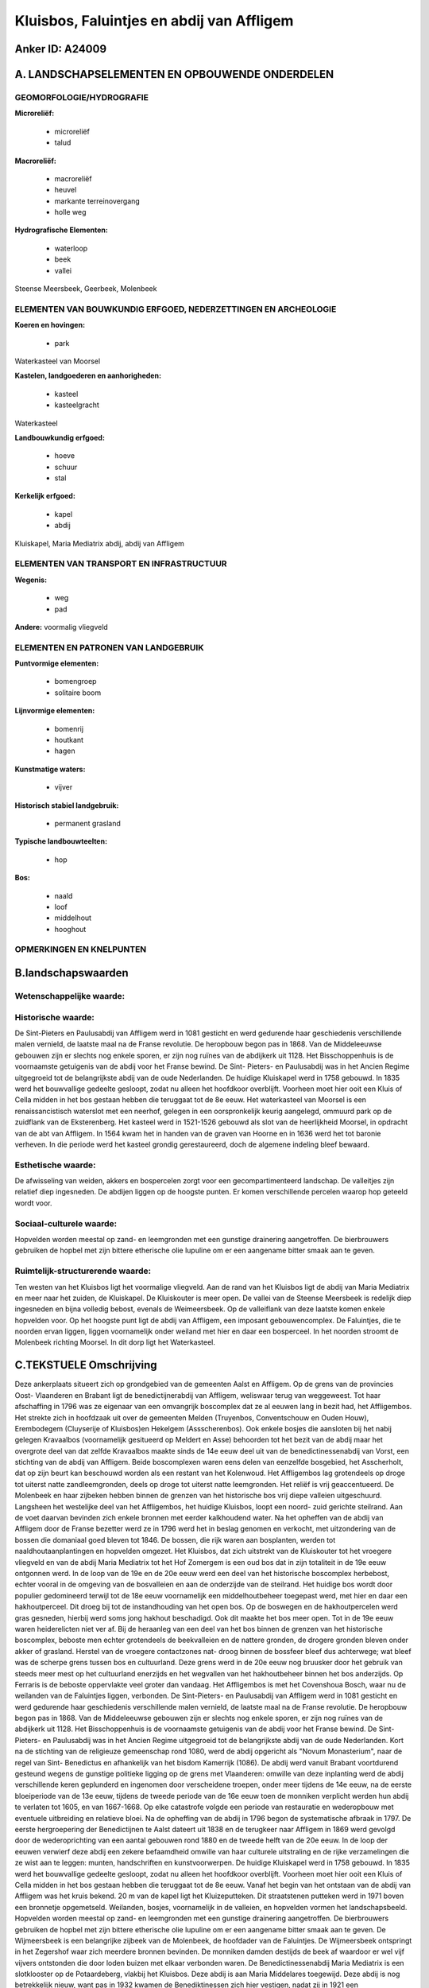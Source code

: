 Kluisbos, Faluintjes en abdij van Affligem
==========================================

Anker ID: A24009
----------------



A. LANDSCHAPSELEMENTEN EN OPBOUWENDE ONDERDELEN
-----------------------------------------------



GEOMORFOLOGIE/HYDROGRAFIE
~~~~~~~~~~~~~~~~~~~~~~~~~

**Microreliëf:**

 * microreliëf
 * talud


**Macroreliëf:**

 * macroreliëf
 * heuvel
 * markante terreinovergang
 * holle weg

**Hydrografische Elementen:**

 * waterloop
 * beek
 * vallei


Steense Meersbeek, Geerbeek, Molenbeek

ELEMENTEN VAN BOUWKUNDIG ERFGOED, NEDERZETTINGEN EN ARCHEOLOGIE
~~~~~~~~~~~~~~~~~~~~~~~~~~~~~~~~~~~~~~~~~~~~~~~~~~~~~~~~~~~~~~~

**Koeren en hovingen:**

 * park


Waterkasteel van Moorsel

**Kastelen, landgoederen en aanhorigheden:**

 * kasteel
 * kasteelgracht


Waterkasteel

**Landbouwkundig erfgoed:**

 * hoeve
 * schuur
 * stal


**Kerkelijk erfgoed:**

 * kapel
 * abdij


Kluiskapel, Maria Mediatrix abdij, abdij van Affligem

ELEMENTEN VAN TRANSPORT EN INFRASTRUCTUUR
~~~~~~~~~~~~~~~~~~~~~~~~~~~~~~~~~~~~~~~~~

**Wegenis:**

 * weg
 * pad


**Andere:**
voormalig vliegveld

ELEMENTEN EN PATRONEN VAN LANDGEBRUIK
~~~~~~~~~~~~~~~~~~~~~~~~~~~~~~~~~~~~~

**Puntvormige elementen:**

 * bomengroep
 * solitaire boom


**Lijnvormige elementen:**

 * bomenrij
 * houtkant
 * hagen

**Kunstmatige waters:**

 * vijver


**Historisch stabiel landgebruik:**

 * permanent grasland


**Typische landbouwteelten:**

 * hop


**Bos:**

 * naald
 * loof
 * middelhout
 * hooghout



OPMERKINGEN EN KNELPUNTEN
~~~~~~~~~~~~~~~~~~~~~~~~~



B.landschapswaarden
-------------------


Wetenschappelijke waarde:
~~~~~~~~~~~~~~~~~~~~~~~~~



Historische waarde:
~~~~~~~~~~~~~~~~~~~


De Sint-Pieters en Paulusabdij van Affligem werd in 1081 gesticht en
werd gedurende haar geschiedenis verschillende malen vernield, de
laatste maal na de Franse revolutie. De heropbouw begon pas in 1868. Van
de Middeleeuwse gebouwen zijn er slechts nog enkele sporen, er zijn nog
ruïnes van de abdijkerk uit 1128. Het Bisschoppenhuis is de voornaamste
getuigenis van de abdij voor het Franse bewind. De Sint- Pieters- en
Paulusabdij was in het Ancien Regime uitgegroeid tot de belangrijkste
abdij van de oude Nederlanden. De huidige Kluiskapel werd in 1758
gebouwd. In 1835 werd het bouwvallige gedeelte gesloopt, zodat nu alleen
het hoofdkoor overblijft. Voorheen moet hier ooit een Kluis of Cella
midden in het bos gestaan hebben die teruggaat tot de 8e eeuw. Het
waterkasteel van Moorsel is een renaissancistisch waterslot met een
neerhof, gelegen in een oorspronkelijk keurig aangelegd, ommuurd park op
de zuidflank van de Eksterenberg. Het kasteel werd in 1521-1526 gebouwd
als slot van de heerlijkheid Moorsel, in opdracht van de abt van
Affligem. In 1564 kwam het in handen van de graven van Hoorne en in 1636
werd het tot baronie verheven. In die periode werd het kasteel grondig
gerestaureerd, doch de algemene indeling bleef bewaard.

Esthetische waarde:
~~~~~~~~~~~~~~~~~~~

De afwisseling van weiden, akkers en bospercelen
zorgt voor een gecompartimenteerd landschap. De valleitjes zijn relatief
diep ingesneden. De abdijen liggen op de hoogste punten. Er komen
verschillende percelen waarop hop geteeld wordt voor.


Sociaal-culturele waarde:
~~~~~~~~~~~~~~~~~~~~~~~~~


Hopvelden worden meestal op zand- en
leemgronden met een gunstige drainering aangetroffen. De bierbrouwers
gebruiken de hopbel met zijn bittere etherische olie lupuline om er een
aangename bitter smaak aan te geven.

Ruimtelijk-structurerende waarde:
~~~~~~~~~~~~~~~~~~~~~~~~~~~~~~~~~

Ten westen van het Kluisbos ligt het voormalige vliegveld. Aan de
rand van het Kluisbos ligt de abdij van Maria Mediatrix en meer naar het
zuiden, de Kluiskapel. De Kluiskouter is meer open. De vallei van de
Steense Meersbeek is redelijk diep ingesneden en bijna volledig bebost,
evenals de Weimeersbeek. Op de valleiflank van deze laatste komen enkele
hopvelden voor. Op het hoogste punt ligt de abdij van Affligem, een
imposant gebouwencomplex. De Faluintjes, die te noorden ervan liggen,
liggen voornamelijk onder weiland met hier en daar een bosperceel. In
het noorden stroomt de Molenbeek richting Moorsel. In dit dorp ligt het
Waterkasteel.



C.TEKSTUELE Omschrijving
------------------------

Deze ankerplaats situeert zich op grondgebied van de gemeenten Aalst
en Affligem. Op de grens van de provincies Oost- Vlaanderen en Brabant
ligt de benedictijnerabdij van Affligem, weliswaar terug van weggeweest.
Tot haar afschaffing in 1796 was ze eigenaar van een omvangrijk
boscomplex dat ze al eeuwen lang in bezit had, het Affligembos. Het
strekte zich in hoofdzaak uit over de gemeenten Melden (Truyenbos,
Conventschouw en Ouden Houw), Erembodegem (Cluyserije of Kluisbos)en
Hekelgem (Assscherenbos). Ook enkele bosjes die aansloten bij het nabij
gelegen Kravaalbos (voornamelijk gesitueerd op Meldert en Asse)
behoorden tot het bezit van de abdij maar het overgrote deel van dat
zelfde Kravaalbos maakte sinds de 14e eeuw deel uit van de
benedictinessenabdij van Vorst, een stichting van de abdij van Affligem.
Beide boscomplexen waren eens delen van eenzelfde bosgebied, het
Asscherholt, dat op zijn beurt kan beschouwd worden als een restant van
het Kolenwoud. Het Affligembos lag grotendeels op droge tot uiterst
natte zandleemgronden, deels op droge tot uiterst natte leemgronden. Het
reliëf is vrij geaccentueerd. De Molenbeek en haar zijbeken hebben
binnen de grenzen van het historische bos vrij diepe valleien
uitgeschuurd. Langsheen het westelijke deel van het Affligembos, het
huidige Kluisbos, loopt een noord- zuid gerichte steilrand. Aan de voet
daarvan bevinden zich enkele bronnen met eerder kalkhoudend water. Na
het opheffen van de abdij van Affligem door de Franse bezetter werd ze
in 1796 werd het in beslag genomen en verkocht, met uitzondering van de
bossen die domaniaal goed bleven tot 1846. De bossen, die rijk waren aan
bosplanten, werden tot naaldhoutaanplantingen en hopvelden omgezet. Het
Kluisbos, dat zich uitstrekt van de Kluiskouter tot het vroegere
vliegveld en van de abdij Maria Mediatrix tot het Hof Zomergem is een
oud bos dat in zijn totaliteit in de 19e eeuw ontgonnen werd. In de loop
van de 19e en de 20e eeuw werd een deel van het historische boscomplex
herbebost, echter vooral in de omgeving van de bosvalleien en aan de
onderzijde van de steilrand. Het huidige bos wordt door populier
gedomineerd terwijl tot de 18e eeuw voornamelijk een middelhoutbeheer
toegepast werd, met hier en daar een hakhoutperceel. Dit droeg bij tot
de instandhouding van het open bos. Op de boswegen en de hakhoutpercelen
werd gras gesneden, hierbij werd soms jong hakhout beschadigd. Ook dit
maakte het bos meer open. Tot in de 19e eeuw waren heiderelicten niet
ver af. Bij de heraanleg van een deel van het bos binnen de grenzen van
het historische boscomplex, beboste men echter grotendeels de
beekvalleien en de nattere gronden, de drogere gronden bleven onder
akker of grasland. Herstel van de vroegere contactzones nat- droog
binnen de bossfeer bleef dus achterwege; wat bleef was de scherpe grens
tussen bos en cultuurland. Deze grens werd in de 20e eeuw nog bruusker
door het gebruik van steeds meer mest op het cultuurland enerzijds en
het wegvallen van het hakhoutbeheer binnen het bos anderzijds. Op
Ferraris is de beboste oppervlakte veel groter dan vandaag. Het
Affligembos is met het Covenshoua Bosch, waar nu de weilanden van de
Faluintjes liggen, verbonden. De Sint-Pieters- en Paulusabdij van
Affligem werd in 1081 gesticht en werd gedurende haar geschiedenis
verschillende malen vernield, de laatste maal na de Franse revolutie. De
heropbouw begon pas in 1868. Van de Middeleeuwse gebouwen zijn er
slechts nog enkele sporen, er zijn nog ruïnes van de abdijkerk uit 1128.
Het Bisschoppenhuis is de voornaamste getuigenis van de abdij voor het
Franse bewind. De Sint- Pieters- en Paulusabdij was in het Ancien Regime
uitgegroeid tot de belangrijkste abdij van de oude Nederlanden. Kort na
de stichting van de religieuze gemeenschap rond 1080, werd de abdij
opgericht als "Novum Monasterium", naar de regel van Sint- Benedictus en
afhankelijk van het bisdom Kamerrijk (1086). De abdij werd vanuit
Brabant voortdurend gesteund wegens de gunstige politieke ligging op de
grens met Vlaanderen: omwille van deze inplanting werd de abdij
verschillende keren geplunderd en ingenomen door verscheidene troepen,
onder meer tijdens de 14e eeuw, na de eerste bloeiperiode van de 13e
eeuw, tijdens de tweede periode van de 16e eeuw toen de monniken
verplicht werden hun abdij te verlaten tot 1605, en van 1667-1668. Op
elke catastrofe volgde een periode van restauratie en wederopbouw met
eventuele uitbreiding en relatieve bloei. Na de opheffing van de abdij
in 1796 begon de systematische afbraak in 1797. De eerste hergroepering
der Benedictijnen te Aalst dateert uit 1838 en de terugkeer naar
Affligem in 1869 werd gevolgd door de wederoprichting van een aantal
gebouwen rond 1880 en de tweede helft van de 20e eeuw. In de loop der
eeuwen verwierf deze abdij een zekere befaamdheid omwille van haar
culturele uitstraling en de rijke verzamelingen die ze wist aan te
leggen: munten, handschriften en kunstvoorwerpen. De huidige Kluiskapel
werd in 1758 gebouwd. In 1835 werd het bouwvallige gedeelte gesloopt,
zodat nu alleen het hoofdkoor overblijft. Voorheen moet hier ooit een
Kluis of Cella midden in het bos gestaan hebben die teruggaat tot de 8e
eeuw. Vanaf het begin van het ontstaan van de abdij van Affligem was het
kruis bekend. 20 m van de kapel ligt het Kluizeputteken. Dit
straatstenen putteken werd in 1971 boven een bronnetje opgemetseld.
Weilanden, bosjes, voornamelijk in de valleien, en hopvelden vormen het
landschapsbeeld. Hopvelden worden meestal op zand- en leemgronden met
een gunstige drainering aangetroffen. De bierbrouwers gebruiken de
hopbel met zijn bittere etherische olie lupuline om er een aangename
bitter smaak aan te geven. De Wijmeersbeek is een belangrijke zijbeek
van de Molenbeek, de hoofdader van de Faluintjes. De Wijmeersbeek
ontspringt in het Zegershof waar zich meerdere bronnen bevinden. De
monniken damden destijds de beek af waardoor er wel vijf vijvers
ontstonden die door loden buizen met elkaar verbonden waren. De
Benedictinessenabdij Maria Mediatrix is een slotklooster op de
Potaardeberg, vlakbij het Kluisbos. Deze abdij is aan Maria Middelares
toegewijd. Deze abdij is nog betrekkelijk nieuw, want pas in 1932 kwamen
de Benediktinessen zich hier vestigen, nadat zij in 1921 een
kloostergemeenschap hadden opgericht, die aanvankelijk onderkomen vond
in Heide- Kalmthout. De wortels van de abdij zijn eeuwenoud, want het
eerste Affligems vrouwenklooster werd door H. Wivina gesticht. Het
verhuisde in 1129 naar Groot- Bijgaarden waar thans de Broeders van de
Kristelijke Scholen het oude abdijdomein bezitten. In de jaren 1980 werd
de Affligemse vrouwenabdij opgesmukt met een sierlijke voorgevel. Het
waterkasteel van Moortsel is een renaissancistisch waterslot met een
neerhof, gelegen in een oorspronkelijk keurig aangelegd, ommuurd park op
de zuidflank van de Eksterenberg. Het domein wordt door midden van
rechte dreven met de Opwijkse Steenweg en het dorp verbonden. Het
kasteel werd in 1521-1526 gebouwd als slot van de heerlijkheid Moorsel,
in opdracht van de abt van Affligem. In 1564 kwam het in handen van de
graven van Hoorne en in 1636 werd het tot baronie verheven. In die
periode werd het kasteel grondig gerestaureerd, doch de algemene
indeling bleef bewaard. Na verschillende keren van eigenaar verandert te
zijn werden in 1894 opnieuw restauratiewerken uitgevoerd. Het was als
buitenverblijf bedoeld maar men streefde toch naar veiligheid; er was de
omgrachting, vier gelijke vleugels op een souterrain, opgesteld rondom
een vierkante binnenplaats, geflankeerd door vier hoektorens opgevat als
hoekpaviljoenen. Ten zuidwesten van het kasteel is de kasteelhoeve
gelegen. Dit U- vormig gebouw dateert van de 18e eeuw.
